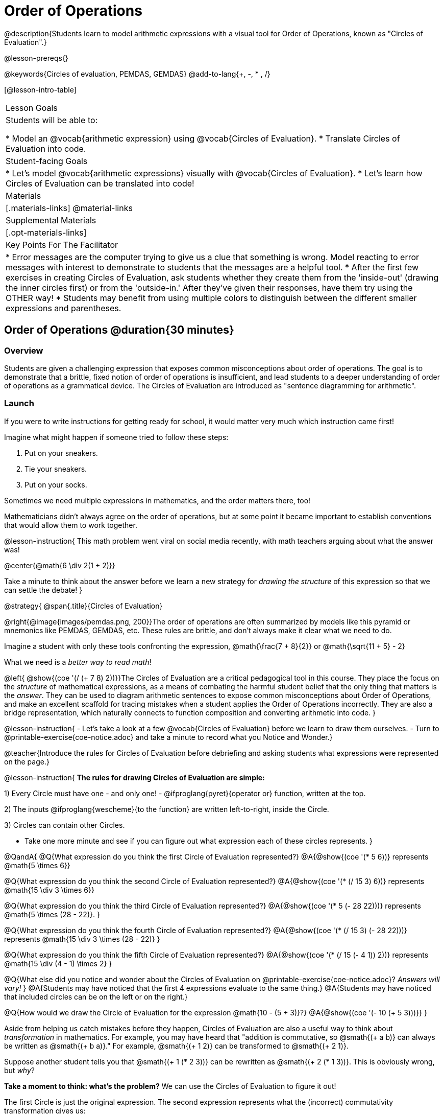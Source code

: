 = Order of Operations

++++
<style>
#content .embedded {min-width: 550px; width: 80%; margin: 0px auto;}
.big .mathunicode {font-size: 3em !important; color: black;}
.strategy-box span.circleevalsexp { width: unset; }
</style>
++++

@description{Students learn to model arithmetic expressions with a visual tool for Order of Operations, known as "Circles of Evaluation".}

@lesson-prereqs{}

@keywords{Circles of evaluation, PEMDAS, GEMDAS}
@add-to-lang{+, -, * , /}

[@lesson-intro-table]
|===

| Lesson Goals
| Students will be able to:

* Model an @vocab{arithmetic expression} using @vocab{Circles of Evaluation}.
* Translate Circles of Evaluation into code.

| Student-facing Goals
|
* Let's model @vocab{arithmetic expressions} visually with @vocab{Circles of Evaluation}.
* Let's learn how Circles of Evaluation can be translated into code!

| Materials
|[.materials-links]
@material-links

| Supplemental Materials
| [.opt-materials-links]

| Key Points For The Facilitator
|
* Error messages are the computer trying to give us a clue that something is wrong.  Model reacting to error messages with interest to demonstrate to students that the messages are a helpful tool.
* After the first few exercises in creating Circles of Evaluation, ask students whether they create them from the 'inside-out' (drawing the inner circles first) or from the 'outside-in.'  After they've given their responses, have them try using the OTHER way!
* Students may benefit from using multiple colors to distinguish between the different smaller expressions and parentheses.

|===

== Order of Operations @duration{30 minutes}

=== Overview
Students are given a challenging expression that exposes common misconceptions about order of operations. The goal is to demonstrate that a brittle, fixed notion of order of operations is insufficient, and lead students to a deeper understanding of order of operations as a grammatical device. The Circles of Evaluation are introduced as "sentence diagramming for arithmetic".

=== Launch

If you were to write instructions for getting ready for school, it would matter very much which instruction came first!

Imagine what might happen if someone tried to follow these steps: 

. Put on your sneakers.
. Tie your sneakers.
. Put on your socks.
 
Sometimes we need multiple expressions in mathematics, and the order matters there, too!

Mathematicians didn’t always agree on the order of operations, but at some point it became important to establish conventions that would allow them to work together.

@lesson-instruction{
This math problem went viral on social media recently, with math teachers arguing about what the answer was! 
[.big]
@center{@math{6 \div 2(1 + 2)}}

Take a minute to think about the answer before we learn a new strategy for _drawing the structure_ of this expression so that we can settle the debate! 
}

@strategy{
@span{.title}{Circles of Evaluation}

@right{@image{images/pemdas.png, 200}}The order of operations are often summarized by models like this pyramid or mnemonics like PEMDAS, GEMDAS, etc. These rules are brittle, and don't always make it clear what we need to do. 

Imagine a student with only these tools confronting the expression, @math{\frac{7 + 8}{2}} or @math{\sqrt{11 + 5} - 2}

What we need is a __better way to read math__! 

@left{ @show{(coe '(/ (+ 7 8) 2))}}The Circles of Evaluation are a critical pedagogical tool in this course. They place the focus on the _structure_ of mathematical expressions, as a means of combating the harmful student belief that the only thing that matters is the _answer_. They can be used to diagram arithmetic sentences to expose common misconceptions about Order of Operations, and make an excellent scaffold for tracing mistakes when a student applies the Order of Operations incorrectly. They are also a bridge representation, which naturally connects to function composition and converting arithmetic into code.
}

@lesson-instruction{
- Let's take a look at a few @vocab{Circles of Evaluation} before we learn to draw them ourselves. 
- Turn to @printable-exercise{coe-notice.adoc} and take a minute to record what you Notice and Wonder.}

@teacher{Introduce the rules for Circles of Evaluation before debriefing and asking students what expressions were represented on the page.}

@lesson-instruction{
*The rules for drawing Circles of Evaluation are simple:*

1) Every Circle must have one - and only one! - @ifproglang{pyret}{operator or} function, written at the top.

2) The inputs @ifproglang{wescheme}{to the function} are written left-to-right, inside the Circle.

3) Circles can contain other Circles.


* Take one more minute and see if you can figure out what expression each of these circles represents.
}


@QandA{
@Q{What expression do you think the first Circle of Evaluation represented?}
@A{@show{(coe '(* 5 6))} represents @math{5 \times 6}}

@Q{What expression do you think the second Circle of Evaluation represented?}
@A{@show{(coe '(* (/ 15 3) 6))} represents @math{15 \div 3 \times 6}}

@Q{What expression do you think the third Circle of Evaluation represented?}
@A{@show{(coe '(* 5 (- 28 22)))} represents @math{5 \times (28 - 22)}.
}

@Q{What expression do you think the fourth Circle of Evaluation represented?}
@A{@show{(coe '(* (/ 15 3) (- 28 22)))} represents @math{15 \div 3 \times (28 - 22)}
}

@Q{What expression do you think the fifth Circle of Evaluation represented?}
@A{@show{(coe '(* (/ 15 (- 4 1)) 2))} represents @math{15 \div (4 - 1) \times 2}
}

@Q{What else did you notice and wonder about the Circles of Evaluation on @printable-exercise{coe-notice.adoc}? __Answers will vary!__ }
@A{Students may have noticed that the first 4 expressions evaluate to the same thing.}
@A{Students may have noticed that included circles can be on the left or on the right.}

@Q{How would we draw the Circle of Evaluation for the expression @math{10 - (5 + 3)}?}
@A{@show{(coe '(- 10 (+ 5 3)))}}
}

Aside from helping us catch mistakes before they happen, Circles of Evaluation are also a useful way to think about _transformation_ in mathematics. For example, you may have heard that "addition is commutative, so @smath{(+ a b)} can always be written as @smath{(+ b a)}." For example, @smath{(+ 1 2)} can be transformed to @smath{(+ 2 1)}.

Suppose another student tells you that @smath{(+ 1 (* 2 3))} can be rewritten as @smath{(+ 2 (* 1 3))}. This is obviously wrong, but __why__?

*Take a moment to think: what's the problem?* We can use the Circles of Evaluation to figure it out!

The first Circle is just the original expression. The second expression represents what the (incorrect) commutativity transformation gives us:

[.embedded, cols="^.^3,^.^1,^.^3", grid="none", stripes="none" frame="none"]
|===
| @show{(coe '(+ 1 (* 2 3)))}
| __ ? __ &rarr;
| @show{(coe '(+ 2 (* 1 3)))}
|===

In this case, the student __failed to see the structure__, viewing the term to the right of the @smath{+} sign as @smath{2} instead of @smath{(* 2 3)}. The Circles of Evaluation help us see the structure of the expression, rather than forcing us to construct it and keep it in our heads.

@strategy{
@span{.title}{Circles of Evaluation}

The Circles of Evaluation are a critical pedagogical tool in this course. They place the focus on the _structure_ of mathematical expressions, as a means of combating the harmful student belief that the only thing that matters is the _answer_. They can be used to diagram arithmetic sentences to expose common misconceptions about Order of Operations, and make an excellent scaffold for tracing mistakes when a student applies the Order of Operations incorrectly. They are also a bridge representation, which naturally connects to function composition and converting arithmetic into code.
}

=== Investigate

@lesson-instruction{
Turn to  @printable-exercise{pages/translate-arithmetic-to-coe-and-code-1-intro-w-parenth.adoc} and draw Circles of Evaluation for each of the expressions. (Ignore the code column for now! We will come back to it later.)
}

Spend some time ensuring that students have drawn their circles correctly. You may want to have them compare their circles with a partner and another pair of partners or you may want to post an answer key. Students will use their circles to write code in the next segment of the lesson - so this step is crucial.

You may also want to have students complete @printable-exercise{pages/complete-coe-from-arith.adoc}, @printable-exercise{pages/match-arith-coe.adoc} and/or @opt-online-exercise{https://teacher.desmos.com/activitybuilder/custom/5fc980e05de8ae2e71174aeb?collections=5fbecc2b40d7aa0d844956f0, Matching Circles of Evaluation to Expressions}.

Besides helping us to see the structure of mathematical expressions in order to evaluate them correctly, Circles of Evaluation can also be used to help us write code!

@strategy{
@span{.title}{Pedagogy Note}

Circles of Evaluation are a great way to get older students to reengage with (and finally understand) the order of operations while their focus and motivation are on learning to code.  Because we recognize this work to be so foundational, and know that some teachers choose to spend a whole week on it, we have developed lots of additional materials to help scaffold and stretch. You will about 20 additional pages linked in @link{#_additional_exercises, the Additional Exercises section} at the the end of this lesson.
}

=== Synthesize

- Did some students prefer working outside-in to inside-out? Why?
- Did some students find that different strategies worked better for different _kinds_ of problems? Why or why not?
- Is there more than one way to draw the Circle for @smath{(+ 1 2)}? If so, is one way more "correct" than the other?
- Up until now, we didn't have a visual spatial model for _reading_ arithmetic expressions. Ask students to compare Circles of Evaluation to previous methods they've learned for _computing_ these expressions (PEMDAS, GEMDAS, etc)
* For a memory hook, model the "bug that crawls through the circle" explanation.


== From Circles of Evaluation to Code  @duration{25 minutes}

=== Overview

Students learn how to use the Circles of Evaluation to translate arithmetic expressions into code.

=== Launch

When converting a Circle of Evaluation to code, it's useful to imagine a spider crawling through the circle from the left and exiting on the right.

@ifproglang{wescheme}{
The first thing the spider does is cross over a curved line (an open parenthesis!), then visit the operation - also called the _function_ - at the top. After that, she crawls from left to right, visiting each of the inputs to the function. Finally, she has to leave the circle by crossing another curved line (a close parenthesis).
}

@ifproglang{pyret}{
The first thing the spider does is cross over a curved line (an open parenthesis!). For _operators_ (addition, subtraction, etc.), the spider visits the first number on the left, then she visits the top of the circle for the operation, then the number on the right. Finally, she has to leave the circle by crossing another curved line (a close parenthesis).
}

[.embedded, cols="^.^3,^.^1,^.^3", grid="none", stripes="none" frame="none"]
|===

|*Expression*			| &rarr; | @show{(math '(+ 3 8)) }
|*Circle of Evaluation*	| &rarr; | @show{(coe  '(+ 3 8)) }
|*Code*					| &rarr; | @show{(code '(+ 3 8) #:parens true) }
|===

@ifproglang{wescheme}{
All of the expressions that follow the function name are called arguments to the function. The following diagram summarizes the shape of an expression that uses a function.
@span{.center}{@image{images/wescheme-code-diagram.png, 400}}
}

Arithmetic expressions involving more than one operation, will end up with more than one circle,
@ifproglang{wescheme}{and more than one pair of parentheses.}
@ifproglang{pyret}{and, whether or not there are parentheses in the original expression, the code requires parentheses to clarify the order in which the operations should be completed.}

[.embedded, cols="^.^3,^.^1,^.^3", grid="none", stripes="none" frame="none"]
|===

|*Expression*			| &rarr; | @show{(math '(* 2 (+ 3 8))) }
|*Circle of Evaluation*	| &rarr; | @show{(coe  '(* 2 (+ 3 8))) }
|*Code*					| &rarr; | @show{(code '(* 2 (+ 3 8)) #:parens true) }
|===

- Why are there two closing parentheses in a row, at the end of the code?
- If an expression has three sets of parentheses, how many Circles of Evaluation do you expect to need?

@lesson-instruction{
What would the code look like for these circles?
}

[.embedded, cols="^.^1,^.^1", grid="none", stripes="none" frame="none"]
|===

|@show{(coe  '(/ 6 (+ 1 2)))}		| @show{(coe  '(* (- 10 5) 6))}
|===

=== Investigate

If you have time, start with these two pages that scaffold translating circles to code: @printable-exercise{pages/complete-code-from-coe.adoc} and @printable-exercise{pages/match-coe-to-code.adoc}.

@lesson-instruction{
- Now that we know how to translate Circles of Evaluation into Code, turn back to @printable-exercise{pages/translate-arithmetic-to-coe-and-code-1-intro-w-parenth.adoc}. Translate the circles you drew into code!
- Once you confirm that your code is correct, continue on to @printable-exercise{pages/translate-arithmetic-to-coe-and-code-2-outro.adoc}.
- If time allows, take turns entering the code into the editor with your partner.
}

Note: @printable-exercise{pages/translate-arithmetic-to-coe-and-code-1-intro-w-parenth.adoc} offers students the scaffold of extra parentheses. Those scaffolds drop away on @printable-exercise{pages/translate-arithmetic-to-coe-and-code-2-outro.adoc}.

There is one page of more complex problems - @printable-exercise{pages/translate-arithmetic-to-circles-and-code-challenge.adoc} - so that you're ready to challenge students who fly. Make sure these students know that we use @show{(code 'sqrt)} as the name of the square root function, and @show{(code 'sqr)} as the function that squares its input.

@ifproglang{pyret}{
In Pyret, @vocab{operators} like `+`, `-`, `*`, and `/` are written in between their inputs, just like in math. @vocab{Function} names like `f`, `g`, `num-sqrt` and `num-sqr` get written at the beginning of an expression, for example @show{(code '(f x))} or @show{(code '(sqrt 9))}
}

@strategy{
@span{.title}{Strategies For English Language Learners}

MLR 7 - Compare and Connect: Gather students' graphic organizers to highlight and analyze a few of them as a class, asking students to compare and connect different representations.
}

=== Synthesize
Have students share back what they learned from the Circles of Evaluation.

@ifproglang{pyret}{
As in math, **there are some cases where the outermost parentheses can be removed in Pyret**:

- @math{(1 + 2)} can be safely written as @math{1 + 2}, and the same goes for the Pyret code
- @math{(1 * 2) * 3)} can be safely written as @math{1 * 2 * 3}, and the same goes for the Pyret code

You will likely see code written using this "shortcut", but it's always better to at least start with the parentheses to make sure your math/code is _correct_ before taking them out. **It is never wrong to include them!**
}


== Testing out your Code @duration{optional}

=== Overview

Circles of Evaluation are a powerful tool that can be used without ever getting students on computers. If you have time to introduce students to the @starter-file{editor}, typing their code into the Interactions Area gives students a chance to get feedback on their use of parentheses as well as the satisfaction of seeing their code successfully evaluate the expressions they've generated.

=== Launch

@lesson-instruction{
- Open @starter-file{editor} and click "Run".
- For now, we are only going to be working in the Interactions Area on the right hand side of your screen.
- Type @show{(code '(+ (* 8 2) (/ 6 3)))} into the Interactions Area.
- Notice how the editor highlights pairs of parentheses to help you confirm that you have closed each pair.
- Hit Enter (or Return) to evaluate this expression. What happens? _If you typed the code correctly you'll get 18. If you make a mistake with your typing, the computer should help you identify your mistake so that you can correct it and try it again!_
- Take a few minutes to go back and test each line of code you wrote on the pages you've completed by typing them into the Interactions Area. Use the error messages to help you identify any missing characters and edit your code to get it working.
}

=== Investigate

@lesson-instruction{
Here are two Circles of Evaluation.

[cols="^1,^2", grid="none", frame="none"]
|===
| @show{(coe `(* 10 -4))}	| @show{(coe `(text "Good work!" 50 "red"))}
|===

One of them is familiar, but the other is very different from what you've been working with. What's different about the Circle on the right?
}

[.indentedpara]
--
_Possible responses:_

- _We've never seen `text` before_
- _We've never seen words like "red" used in a Circle of Evaluation before_
- _We've never seen *three* inputs_
- _We've never seen a mix of Numbers and words_
--

@ifproglang{pyret}{
There's more than just operators like addition and subtraction! Math also has _functions_, and so does Pyret! In math, the name of the function comes first, and Pyret is no differeny.

When converting a Circle of Evaluation that has a function, the spider starts at the **top** and visits the function, then visits the inputs from left-to-right.

Here's those same two Circles - one for an operator and another for a function - along with the code for each one:

[cols="^1,^2", grid="none", frame="none"]
|===

| @show{(coe  `(* 10 -4))}	| @show{(coe  `(text "Good work!" 50 "red"))}
| @show{(code `(* 10 -4))}	| @show{(code `(text "Good work!" 50 "red"))}
|===

}


@lesson-instruction{
- Can you figure out the Name for the function in the second Circle? This is a chance to look for and make use of structure in deciphering a novel expression!
_We know the name of the function is `text`, because that's what is at the top of the circle._
- What do you think this expression will evaluate to?
- Convert this Circle to code and try it out!
- What does the `50` mean to the computer? Try replacing it with different values, and see what you get.
- What does the `"blue"` mean to the computer? Try replacing it with different values, and see what you get.

Here is another circle to explore.
@show{(coe `(string-length "fun!"))}

- What do you think this expression will evaluate to?
- Convert this Circle to code and try it out!
}

=== Synthesize

Now that we understand the structure of Circles of Evaluation, we can use them to write code for any function!

== Additional Exercises

If you are digging into Order or Operations and are looking for more practice with Circles of Evaluation before introducing code, we have lots of options!

* @opt-printable-exercise{pages/matching-coe-exp.adoc, A printable set of cards for physically matching expressions with Circles of Evaluation}
* @opt-printable-exercise{pages/arith-to-coe.adoc}
* @opt-printable-exercise{pages/arith-to-coe2.adoc}
* @opt-printable-exercise{pages/arith-to-coe3.adoc}
* @opt-printable-exercise{pages/coe-to-arith.adoc}
* @opt-printable-exercise{pages/coe-to-arith2.adoc}
* @opt-printable-exercise{pages/evaluate-coe.adoc}
* @opt-printable-exercise{pages/evaluate-coe2.adoc}

More practice connecting Circles of Evaluation to Code

* @opt-printable-exercise{pages/coe-to-code.adoc}
* @opt-printable-exercise{pages/coe-to-code2.adoc}

More 3-column practice connecting Arithmetic Expressions with Circles of Evaluation and Code:

* @opt-printable-exercise{pages/translate-arithmetic-to-coe-and-code-3.adoc}
* @opt-printable-exercise{pages/translate-arithmetic-to-coe-and-code-4.adoc}

More 3-column practice with negatives:

* @opt-printable-exercise{pages/translate-arithmetic-to-coe-and-code-w-neg-5.adoc}
* @opt-printable-exercise{pages/translate-arithmetic-to-coe-and-code-w-neg-6.adoc}

More 3-column practice with square roots:

* @opt-printable-exercise{pages/translate-coe-to-code-w-sqrts.adoc}

3-column challenge problems with brackets and exponents:

* @opt-printable-exercise{pages/translate-arithmetic-to-circles-and-code-challenge-2.adoc}
* @opt-printable-exercise{pages/translate-arithmetic-to-circles-and-code-challenge-3.adoc}
* @opt-printable-exercise{pages/translate-arithmetic-to-circles-and-code-challenge-4.adoc}




